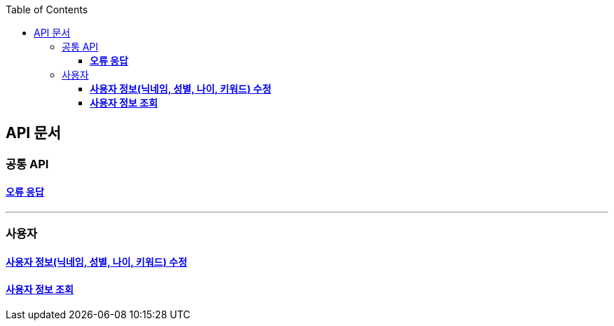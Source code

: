 :doctype: book
:icons: font
:source-highlighter: highlightjs
:toc: left
:toclevels: 3
:leveloffset: 1
:secttlinks:

= API 문서

== 공통 API
=== link:오류-응답.html[*오류 응답*]

'''
== 사용자
=== link:사용자-정보-수정-API.html[*사용자 정보(닉네임, 성별, 나이, 키워드) 수정*]

=== link:사용자-정보-조회-API.html[*사용자 정보 조회*]

